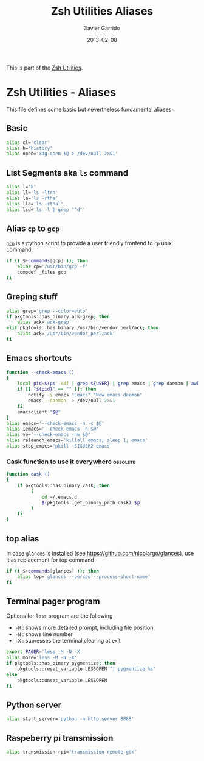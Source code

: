 #+TITLE:  Zsh Utilities Aliases
#+AUTHOR: Xavier Garrido
#+DATE:   2013-02-08
#+OPTIONS: toc:nil num:nil ^:nil

This is part of the [[file:zsh-utilities.org][Zsh Utilities]].

* Zsh Utilities - Aliases
This file defines some basic but nevertheless fundamental aliases.

** Basic
#+BEGIN_SRC sh
  alias cl='clear'
  alias h='history'
  alias open='xdg-open $@ > /dev/null 2>&1'
#+END_SRC

** List Segments aka =ls= command
#+BEGIN_SRC sh
  alias l='k'
  alias ll='ls -ltrh'
  alias la='ls -rtha'
  alias lla='ls -rthal'
  alias lsd='ls -l | grep "^d"'
#+END_SRC

** Alias =cp= to =gcp=
[[http://wiki.goffi.org/wiki/Gcp][=gcp=]] is a python script to provide a user friendly frontend to =cp= unix
command.
#+BEGIN_SRC sh :tangle no
  if (( $+commands[gcp] )); then
      alias cp='/usr/bin/gcp -f'
      compdef _files gcp
  fi
#+END_SRC

** Greping stuff
#+BEGIN_SRC sh
  alias grep='grep --color=auto'
  if pkgtools::has_binary ack-grep; then
      alias ack='ack-grep'
  elif pkgtools::has_binary /usr/bin/vendor_perl/ack; then
      alias ack='/usr/bin/vendor_perl/ack'
  fi
#+END_SRC

** Emacs shortcuts
#+BEGIN_SRC sh
  function --check-emacs ()
  {
      local pid=$(ps -edf | grep ${USER} | grep emacs | grep daemon | awk '{print $2}')
      if [[ "${pid}" == "" ]]; then
          notify -i emacs "Emacs" "New emacs daemon"
          emacs --daemon  > /dev/null 2>&1
      fi
      emacsclient "$@"
  }
  alias emacs='--check-emacs -n -c $@'
  alias iemacs='--check-emacs -n $@'
  alias ve='--check-emacs -nw $@'
  alias relaunch_emacs='killall emacs; sleep 1; emacs'
  alias stop_emacs='pkill -SIGUSR2 emacs'
#+END_SRC

*** Cask function to use it everywhere                           :obsolete:
#+BEGIN_SRC sh :tangle no
  function cask ()
  {
      if pkgtools::has_binary cask; then
           (
               cd ~/.emacs.d
               $(pkgtools::get_binary_path cask) $@
           )
      fi
  }
#+END_SRC

** top alias
In case =glances= is installed (see https://github.com/nicolargo/glances), use
it as replacement for top command
#+BEGIN_SRC sh
  if (( $+commands[glances] )); then
      alias top='glances --percpu --process-short-name'
  fi
#+END_SRC
** Terminal pager program
Options for =less= program are the following
+ =-M= : shows more detailed prompt, including file position
+ =-N= : shows line number
+ =-X= : supresses the terminal clearing at exit

#+BEGIN_SRC sh
  export PAGER='less -M -N -X'
  alias more='less -M -N -X'
  if pkgtools::has_binary pygmentize; then
      pkgtools::reset_variable LESSOPEN "| pygmentize %s"
  else
      pkgtools::unset_variable LESSOPEN
  fi
#+END_SRC

** Python server
#+BEGIN_SRC sh
  alias start_server='python -m http.server 8888'
#+END_SRC

** Raspeberry pi transmission
#+BEGIN_SRC sh
  alias transmission-rpi="transmission-remote-gtk"
#+END_SRC

